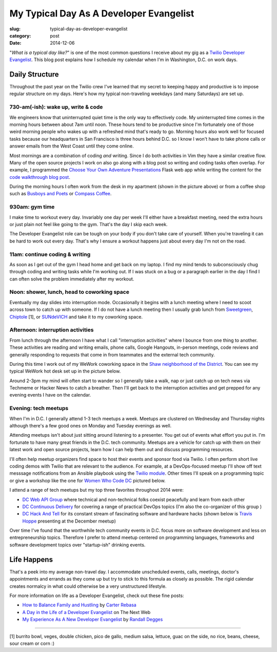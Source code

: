 My Typical Day As A Developer Evangelist
========================================

:slug: typical-day-as-developer-evangelist
:category: post
:date: 2014-12-06

"*What is a typical day like?*" is one of the most common questions I receive 
about my gig as a 
`Twilio Developer Evangelist <https://www.twilio.com/blog/2014/02/introducing-developer-evangelist-matt-makai.html>`_. This blog post explains how I schedule
my calendar when I'm in Washington, D.C. on work days.

Daily Structure
---------------
Throughout the past year on the Twilio crew I've learned that my 
secret to keeping happy and productive is to impose regular structure on my
days. Here's how my typical non-traveling weekdays (and many Saturdays) are
set up.


730-am(-ish): wake up, write & code
~~~~~~~~~~~~~~~~~~~~~~~~~~~~~~~~~~~
We engineers know that uninterrupted quiet time is the only way to effectively 
code. My uninterrupted time comes in the morning hours between about 7am until
noon. These hours tend to be productive since I'm fortunately one of those 
weird morning people who wakes up with a refreshed mind that's ready to go. 
Morning hours also work well for focused tasks because our headquarters in San 
Francisco is three hours behind D.C. so I know I won't have to take phone 
calls or answer emails from the West Coast until they come online.

Most mornings are a combination of coding *and* writing. 
Since I do both activities in Vim they have a similar creative flow.
Many of the open source projects I work on also go along with a blog post
so writing and coding tasks often overlap. 
For example, I programmed the 
`Choose Your Own Adventure Presentations <https://github.com/makaimc/choose-your-own-adventure-presentations>`_ Flask web app while writing the 
content for the `code walkthrough blog post <https://www.twilio.com/blog/2014/11/choose-your-own-adventure-presentations-with-reveal-js-python-and-websockets.html>`_. 

.. image:: /source/static/img/141201-devangel-day/home-desk.jpg
  :alt: The simple desk with external monitor I use to work from home
  :width: 100%

During the morning hours I often work from the desk in my apartment (shown
in the picture above) or from a coffee shop such as 
`Busboys and Poets <http://www.busboysandpoets.com/>`_ or 
`Compass Coffee <http://compasscoffee.com/>`_.


930am: gym time
~~~~~~~~~~~~~~~
I make time to workout every day. Invariably one day per week I'll either
have a breakfast meeting, need the extra hours or just plain not feel like
going to the gym. That's the day I skip each week.

The Developer Evangelist role can be tough on your body if you don't take
care of yourself. When you're traveling it can be hard to work out every day.
That's why I ensure a workout happens just about every day I'm not on the road.


11am: continue coding & writing
~~~~~~~~~~~~~~~~~~~~~~~~~~~~~~~
As soon as I get out of the gym I head home and get back on my laptop. I find
my mind tends to subconsciously chug through coding and writing tasks while
I'm working out. If I was stuck on a bug or a paragraph earlier in the day I
find I can often solve the problem immediately after my workout.


Noon: shower, lunch, head to coworking space
~~~~~~~~~~~~~~~~~~~~~~~~~~~~~~~~~~~~~~~~~~~~
Eventually my day slides into interruption mode. Occasionally it begins with
a lunch meeting where I need to scoot across town to catch up with someone.
If I do not have a lunch meeting then I usually grab lunch from
`Sweetgreen <http://sweetgreen.com/>`_, 
`Chiptole <http://www.chipotle.com/en-US/default.aspx?type=default>`_ [1], or 
`SUNdeVICH <http://sundevich.com/>`_ and take it to my coworking space.


Afternoon: interruption activities
~~~~~~~~~~~~~~~~~~~~~~~~~~~~~~~~~~
From lunch through the afternoon I have what I call "interruption activities"
where I bounce from one thing to another. These activities are reading and 
writing emails, phone calls, Google Hangouts, in-person meetings, code 
reviews and generally responding to requests that come in from teammates and
the external tech community.

During this time I work out of my WeWork coworking space in the
`Shaw neighborhood of the District <http://en.wikipedia.org/wiki/Shaw,_Washington,_D.C.>`_. 
You can see my typical WeWork hot desk set up in the picture below.

.. image:: /source/static/img/141201-devangel-day/wework.jpg
  :alt: WeWork coworking space spot
  :width: 100%
  :class: space-me

Around 2-3pm my mind will often start to wander so I generally take a walk,
nap or just catch up on tech news via Techmeme or Hacker News to catch a 
breather. Then I'll get back to the interruption activities and get prepped
for any evening events I have on the calendar.


Evening: tech meetups
~~~~~~~~~~~~~~~~~~~~~
When I'm in D.C. I generally attend 1-3 tech meetups a week. Meetups are 
clustered on Wednesday and Thursday nights although there's a few good ones
on Monday and Tuesday evenings as well.

Attending meetups isn't about just sitting around listening to a presenter.
You get out of events what effort you put in. I'm fortunate to have many 
great friends in the D.C. tech community. Meetups are a vehicle for catch 
up with them on their latest work and open source projects, learn how I can 
help them out and discuss programming resources.

I'll often help meetup organizers find space to host their events and 
sponsor food via Twilio. I often perform short live coding demos with 
Twilio that are relevant to the audience. For example, at a DevOps-focused 
meetup I'll show off text messsage notifications from an Ansible playbook 
using the `Twilio module <http://docs.ansible.com/twilio_module.html>`_. Other 
times I'll speak on a programming topic or give a workshop like the one for 
`Women Who Code DC <http://www.meetup.com/Women-Who-Code-DC/events/219004596/>`_
pictured below.

.. image:: /source/static/img/141201-devangel-day/wwdc.jpg
  :alt: Twilio workshop at Women Who Code DC
  :width: 100%
  :class: space-me


I attend a range of tech meetups but my top three favorites throughout 2014 
were:

* `DC Web API Group <http://www.meetup.com/DC-Web-API-User-Group/>`_ where
  technical and non-technical folks coexist peacefully and learn from each 
  other

* `DC Continuous Delivery <http://www.meetup.com/DC-continuous-delivery/>`_
  for covering a range of practical DevOps topics (I'm also the co-organizer 
  of this group )

* `DC Hack And Tell <http://dc.hackandtell.org/>`_ for its constant stream
  of fascinating software and hardware hacks
  (shown below is `Travis Hoppe <http://thoppe.github.io/>`_ presenting at 
  the December meetup)


.. image:: /source/static/img/141201-devangel-day/dc-hack-and-tell.jpg
  :alt: DC Hack And Tell meetup picture from December 8, 2014
  :width: 100%
  :class: space-me


Over time I've found that the worthwhile tech community events in D.C. 
focus more on software development and less on entrepreneurship topics. 
Therefore I prefer to attend meetup centered on programming languages, 
frameworks and software development topics over "startup-ish" drinking events.


Life Happens
------------
That's a peek into my average non-travel day. I accommodate unscheduled 
events, calls, meetings, doctor's appointments and errands as they come up
but try to stick to this formula as closely as possible. The rigid calendar
creates normalcy in what could otherwise be a very unstructured lifestyle.

For more information on life as a Developer Evangelist, check out these
fine posts:

* `How to Balance Family and Hustling <http://carter.rabasa.com/2012/07/17/how-to-balance-hustling-and-family/>`_ by `Carter Rebasa <https://twitter.com/crtr0>`_

* `A Day in the Life of a Developer Evangelist <http://thenextweb.com/dd/2012/06/03/a-day-in-the-life-of-a-developer-evangelist/>`_ on The Next Web

* `My Experience As A New Developer Evangelist <http://www.rdegges.com/my-experience-as-a-new-developer-evangelist/>`_ by `Randall Degges <https://twitter.com/rdegges>`_

----

[1] burrito bowl, veges, double chicken, pico de gallo, medium salsa, 
lettuce, guac on the side, no rice, beans, cheese, sour cream or corn :)
